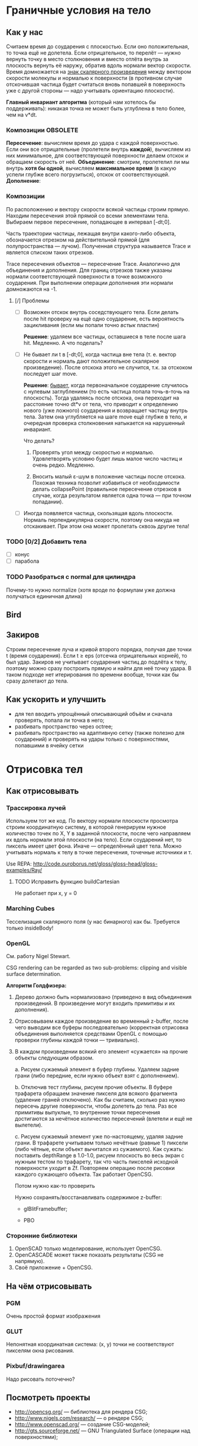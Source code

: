 #+SEQ_TODO: MAYBE TODO IN_PROGRESS | DONE

* Граничные условия на тело
** Как у нас
   Считаем время до соударения с плоскостью. Если оно положительная,
   то точка ещё не долетела. Если отрицательное, то перелёт — нужно
   вернуть точку в место столкновения и вместо отлёта внутрь за
   плоскость вернуть её наружу, обратив вдоль нормали вектор скорости.
   Время домножается на _знак скалярного произведения_ между вектором
   скорости молекулы и нормалью к поверхности (в противном случае
   отскочившая частица будет считаться вновь попавшей в поверхность
   уже с другой стороны — надо учитывать ориентацию плоскости).
   
   *Главный инвариант алгоритма* (который нам хотелось бы
    поддерживать): никакая точка не может быть углублена в тело более,
    чем на v*dt.

*** Композиции                                                     :OBSOLETE:
    *Пересечение*: вычисляем время до удара с каждой поверхностью. Если
    они все отрицательные (пролетели внутрь *каждой*), вычисляем из
    них минимальное, для соответствующей поверхности делаем отскок и
    обращаем скорость от неё.
    *Объединение*: смотрим, пролетелил ли мы внутрь *хотя бы одной*,
    вычисляем *максимальное время* (в какую успели глубже всего
    погрузиться), отскок от соответствующей.
    *Дополнение*: 
*** Композиции
    По расположению и вектору скорости всякой частицы строим прямую.
    Находим пересечения этой прямой со всеми элементами тела. Выбираем
    первое пересечение, попадающее в интервал [-dt;0].

    Часть траектории частицы, лежащая внутри какого-либо объекта,
    обозначается отрезком на действительной прямой (для
    полупространства — лучом). Полученная структура называется Trace и
    является списком таких отрезков.

    Trace пересечения объектов — пересечение Trace. Аналогично для
    объединения и дополнения. Для границ отрезков также указаны
    нормали соответствующей поверхности в точке возможного соударения.
    При выполнении операции дополнения эти нормали домножаются на -1.
**** [/] Проблемы
     - [ ] Возможен отскок внутрь соседствующего тела. Если делать
       после hit проверку на ещё одно соударение, есть вероятность
       зацикливания (если мы попали точно /встык/ пластин)

       *Решение*: удаляем все частицы, оставшиеся в теле после шага
       hit. Медленно. А что поделать?

     - [ ] Не бывает ли t в [-dt;0], когда частица вне тела (т. е.
       вектор скорости и нормаль дают положительное скалярное
       произведение). После отскока этого не случится, т.к. за
       отскоком последует шаг move.

       *Решение*: _бывает_, когда первоначальное соударение случилось
       с нулевым заглублением (то есть частица попала точь-в-точь на
       плоскость). Тогда удаляясь после отскока, она переходит на
       расстояние точно dt*v от тела, что приводит к определению
       нового (уже ложного) соударения и возвращает частицу внутрь
       тела. Затем она углубляется на шаге move ещё глубже в тело, и
       очередная проверка столкновения натыкается на нарушенный
       инвариант.

       Что делать?
       1. Проверять угол между скоростью и нормалью. Удовлетворять
          условию будет лишь малое число частиц и очень редко. Медленно.

       2. Вносить малый ε-шум в положение частицы после отскока.
          Похожая техника позволит избавиться от необходимости делать
          collapsePoint (правильное пересечение отрезков в случае,
          когда результатом является одна точка — при точном
          попадании).

     - [ ] Иногда появляется частица, скользящая вдоль плоскости. Нормаль
       перпендикулярна скорости, поэтому она никуда не отскакивает.
       При этом она может пролетать сквозь другие тела!

*** TODO [0/2] Добавить тела
    - [ ] конус
    - [ ] парабола

*** TODO Разобраться с normal для цилиндра
    Почему-то нужно normalize (хотя вроде по формулам уже должна
    получаться единичная длина)
** Bird
** Закиров
   Строим пересечение луча и кривой второго порядка, получая две точки
   t (время соударения). Если t ≥ eps (отсечка отрицательных корней),
   то был удар. Закиров не учитывает соударения частиц до подлёта к
   телу, поэтому можно сразу построить прямую и найти для неё точку
   удара. В таком подходе нет итерирования по времени вообще, точки
   как бы сразу долетают до тела.
** Как ускорить и улучшить
   - для тел вводить упрощённый описывающий объём и сначала проверять,
     попала ли точка в него;
   - разбивать пространство через octree;
   - разбивать пространство на адаптивную сетку (также полезно для
     соударений) и проверять на удары только с поверхностями,
     попавшими в ячейку сетки
* Отрисовка тел
  
** Как отрисовывать

*** Трассировка лучей
    Используем тот же код. По вектору нормали плоскости просмотра строим
    координатную систему, в которой генерируем нужное количество точек
    по X, Y в заданной плоскости, после чего направляем их вдоль нормали
    этой плоскости (на тело). Если соударений нет, то пиксель имеет цвет
    фона. Иначе — определённый цвет тела. Можно учитывать нормаль к телу
    в точке пересечения, точечные источники и т.

    Use REPA: http://code.ouroborus.net/gloss/gloss-head/gloss-examples/Ray/

**** TODO Исправить функцию buildCartesian
     Не работает при x, y = 0
*** Marching Cubes
    Тесселизация скалярного поля (у нас бинарного) как бы. Требуется
    только insideBody!
*** OpenGL
    См. работу Nigel Stewart.

    CSG rendering can be regarded as two sub-problems: clipping and
    visible surface determination.

    *Алгоритм Голдфизера:*

    1. Дерево должно быть нормализовано (приведено в вид объединения
       произведений. В произведение могут входить примитивы и их
       дополнения).
    2. Отрисовываем каждое произведение во временный z-buffer, после
       чего выводим все буферы последовательно (корректная отрисовка
       объединения выполняется средствами OpenGL с помощью проверки
       глубины каждой точки — тривиально).
    3. В каждом произведении всякий его элемент «сужается» на прочие
       объекты следующим образом.

       a. Рисуем сужаемый элемент в буфер глубины. Удаляем задние
       грани (либо передние, если нужно объект взят с дополнением).
       
       b. Отключив тест глубины, рисуем прочие объекты. В буфере
       трафарета обращаем значение пикселя для всякого фрагмента
       (удаление граней отключено). Как бы считаем, сколько раз нужно
       пересечь другие поверхности, чтобы долететь до тела. Раз все
       примитивы выпуклые, то внутренние точки пересечения достигаются
       за нечётное количество пересечений (влетели и ещё не вылетели).

       c. Рисуем сужаемый элемент уже по-настоящему, удаляя задние
       грани. В трафарете учитываем только нечётные (равные 1) пиксели
       (либо чётные, если объект вычитался из сужаемого). Как сужать:
       поставить depthRange в 1.0-1.0, рисуем плоскость во весь экран
       с нужным тестом по трафарету, так что часть пикселей исходной
       поверхности уходит в Zf. Повторяем операцию после рисовки
       каждого сужающего объекта. Так работает OpenCSG. 

       Потом нужно как-то проверить

     Нужно сохранять/восстанавливать содержимое z-buffer:
       - glBlitFramebuffer;

       - PBO
         
*** Сторонние библиотеки
    1. OpenSCAD только моделирование, использует OpenCSG.
    2. OpenCASCADE может также показать результаты (CSG не напрямую).
    3. Своё приложение + OpenCSG.
** На чём отрисовывать
*** PGM
    Очень простой формат изображения
*** GLUT
    Непонятная координатная система: (x, y) точки не соответствуют
    пикселям окна рисования.
*** Pixbuf/drawingarea
    Надо рисовать поточечно?
** Посмотреть проекты
   - http://opencsg.org/ — библиотека для рендера CSG;
   - http://www.nigels.com/research/ — о рендере CSG;
   - http://www.openscad.org/ — создание CSG-моделей;
   - http://gts.sourceforge.net/ — GNU Triangulated Surface (операции
     над поверхностями);
* OpenGL
  
** Освещение
#+BEGIN_SRC haskell
  -- Отдельный источник (ambient, diffuse и т.д.)
  ambient light0 $= lightColor
  position light0 $= lightPosition
  light light0 $= Enabled
  
  -- Включить освещение
  lighting $= Enabled
  
  -- Общий фоновый свет
  lightModelAmbient $= lightColor
#+END_SRC

** Включение отсечки по глубине
#+BEGIN_SRC haskell
  depthFunc $= Just Lequal
#+END_SRC

** Установка камеры
#+BEGIN_SRC haskell
  lookAt (Vertex3 0.0 0.0 5.0) (Vertex3 0.0 0.0 0.0) (Vector3 0.0 1.0 0.0)
  lookAt eye lookto up
#+END_SRC

** Трафаретный буфер
   stencilFunc (f, ref, mask) задаёт условие прохождения трафаретного
   теста. stencilOp задаёт преобразование соответствующей точки
   буфера.
   Плюс надо включить: stencilTest $= Enabled.
   Очистка: clear [StencilBuffer].
   При инициализации: [WithStencilBuffer]

* Макроскопические параметры
** Подход
   Разбиваем пространство на множество ячеек (возможно пересекающихся,
   если используются сферы), вычисляем значение параметра, осредняя
   частные значения по всем частицам в ячейке.
* Направления оптимизации

** TODO solveq

** TODO Мемоизация результатов processParticle
   Частица может попасть в несколько ячеек при вычислении
   макроскопических параметров (без мемоизации замедляется).
** TODO Быстрые вектора
   Распаковать типы

   Vector !Double !Double !Double
** MAYBE Traceables
   - improve uniteTraces & intersectTraces
     
   - a different type for HitSegment? Not tuples but custom datatype
     with unboxed values.
** MAYBE -optc-ffast-math
   Can't use straight away now since we use infinityP/infinityN
* Интеграция
** Haskell-библиотека Implicit (CSG)
   https://github.com/colah/ImplicitCAD

   Ориентируется на тесселизацию тел (не усрётся ли столкновительный
   движок от полигональной модели? в SMILE делали так).
   
* Прочие задачи
** TODO Выполнять предварительную обработку тел
   - [ ] force normalization for normal vectors;
** MAYBE Domain implementation
   Use message-passing instead of pattern-matching?
